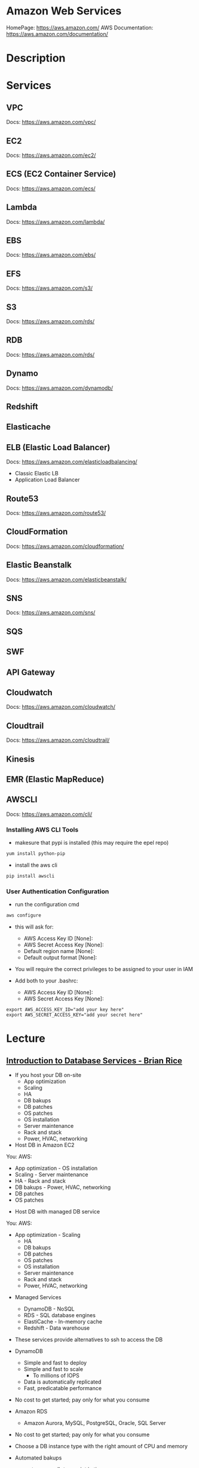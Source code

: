 #+TAGS: cloud aws vpc virtula_private_cloud iaas paas


* Amazon Web Services
HomePage: https://aws.amazon.com/
AWS Documentation: https://aws.amazon.com/documentation/
* Description
* Services
** VPC
Docs: https://aws.amazon.com/vpc/
** EC2
Docs: https://aws.amazon.com/ec2/
** ECS (EC2 Container Service)
Docs: https://aws.amazon.com/ecs/
** Lambda
Docs: https://aws.amazon.com/lambda/
** EBS
Docs: https://aws.amazon.com/ebs/
** EFS
Docs: https://aws.amazon.com/s3/
** S3
Docs: https://aws.amazon.com/rds/
** RDB 
Docs: https://aws.amazon.com/rds/
** Dynamo
Docs: https://aws.amazon.com/dynamodb/
** Redshift
** Elasticache
** ELB (Elastic Load Balancer)
Docs: https://aws.amazon.com/elasticloadbalancing/

- Classic Elastic LB
- Application Load Balancer
** Route53
Docs: https://aws.amazon.com/route53/
** CloudFormation
Docs: https://aws.amazon.com/cloudformation/
** Elastic Beanstalk
Docs: https://aws.amazon.com/elasticbeanstalk/
** SNS
Docs: https://aws.amazon.com/sns/
** SQS
** SWF
** API Gateway
** Cloudwatch
Docs: https://aws.amazon.com/cloudwatch/
** Cloudtrail
Docs: https://aws.amazon.com/cloudtrail/
** Kinesis
** EMR (Elastic MapReduce)
** AWSCLI
Docs: https://aws.amazon.com/cli/


*** Installing AWS CLI Tools
   
- makesure that pypi is installed (this may require the epel repo)
#+BEGIN_SRC sh
yum install python-pip
#+END_SRC

- install the aws cli
#+BEGIN_SRC sh
pip install awscli
#+END_SRC

*** User Authentication Configuration
    
- run the configuration cmd
#+BEGIN_SRC sh
aws configure
#+END_SRC
- this will ask for:
    - AWS Access Key ID [None]: 
    - AWS Secret Access Key [None]: 
    - Default region name [None]: 
    - Default output format [None]: 

- You will require the correct privileges to be assigned to your user in IAM

- Add both to your .bashrc: 
    - AWS Access Key ID [None]: 
    - AWS Secret Access Key [None]: 
#+BEGIN_EXAMPLE
export AWS_ACCESS_KEY_ID="add your key here"
export AWS_SECRET_ACCESS_KEY="add your secret here"
#+END_EXAMPLE

* Lecture
** [[https://www.youtube.com/watch?v%3DeKyS9rvbj40][Introduction to Database Services - Brian Rice]]
+ If you host your DB on-site
  - App optimization
  - Scaling
  - HA
  - DB bakups
  - DB patches
  - OS patches
  - OS installation
  - Server maintenance
  - Rack and stack
  - Power, HVAC, networking

+ Host DB in Amazon EC2
You:                     AWS:
  - App optimization       - OS installation
  - Scaling                - Server maintenance
  - HA                     - Rack and stack
  - DB bakups              - Power, HVAC, networking
  - DB patches
  - OS patches
    
+ Host DB with managed DB service
You:                        AWS:
  - App optimization           - Scaling
                               - HA
                               - DB bakups
                               - DB patches
                               - OS patches
                               - OS installation
                               - Server maintenance
                               - Rack and stack
                               - Power, HVAC, networking
				 
+ Managed Services
  - DynamoDB - NoSQL
  - RDS - SQL database engines
  - ElastiCache - In-memory cache
  - Redshift - Data warehouse
- These services provide alternatives to ssh to access the DB    

+ DynamoDB
  - Simple and fast to deploy
  - Simple and fast to scale
    - To millions of IOPS
  - Data is automatically replicated
  - Fast, predicatable performance
- No cost to get started; pay only for what you consume
  
+ Amazon RDS
  - Amazon Aurora, MySQL, PostgreSQL, Oracle, SQL Server
- No cost to get started; pay only for what you consume
- Choose a DB instance type with the right amount of CPU and memory
- Automated bakups
  - restore your db to a point in time
  - enabled by default
  - choose a retention period, up to 35 days
- Manual snapshots
  - persist until you delete them
  - stored in Amazon S3
  - Build a new DB instance from a snapshot when needed
- choose Multi-AZ
  - Availability Zone is a physically distinct independent infrastructure
  - Failover occurs automatically in response to the most important failure scenarios
  - failover usually under 90secs

+ ElastiCache
  - High performance, resizable in-memory caching
  - memcached and Redis engines
  - ElastiCache is wrapper around either of the above engine that is chosen
    
+ Redshift
  - Petabyte-scale columnar DB
  - Fast response time
    - ~ 10x that of typical relational stores
- Pricing $1,000 per TB per year
  - Uses PostgrsSQL JDBC/ODBC
  - is built to reduce I/O
    - data compression
    - zone maps
    - direct-attached storage

** [[https://www.youtube.com/watch?v%3DezpMM1dzN68][Using Domain Verification with Amazon Simple Email Service]]
Back in 2012 Free Tier
  - 2000 messages for free each day when you call SES from your EC2 instance or through AWS Elastic Beanstalk
    
SES - Getting Started
The Amazon SES Sandbox
 - verifying Senders(email accounts that are going to send mail)
 - in the sandbox 
   - 200 messages per 24 hours
 - in production
   - quota - starts at 10000 per day
   - still can only send from verified emails
** [[https://www.youtube.com/watch?v%3DVC0k-noNwOU][Amazon S3 Masterclass - Ian Massingham]]
- Secure
- Durable
- Highly-scalable object storage
- Store and retrieve

+ Use Cases
  - Backup & Archiving
  - Content Stroage & Distribution
  - Big Data Analytics
  - Static Website Hosting
  - Cloud-native Application Data
  - Disaster Recovery
    
*** Fundimental Concepts
  - Buckets
    - Containers for objects stored in S3
    - Consist of data & metadata
    - Combination of a bucket, key & version Id uniquely identify each object.
  - Regions
    - The geographical region where Amazon S3 will create your bucket
    - Will never leave that region, unless you move them
  - Web Store not a file system
  - APIs - http://aws.amazon.com/documentation/s3
  - SDKs - http://aws.amazon.com/tools/
  - Acces via AWS CLI - similar to bash cmds - ls, cp, mv, rm etc

+ Difference between fs and web store
  - write once, read many times (S3 reading more than writing)
  - Eventually consistent

+ Namespaces
  - Object key
    - Max 1024 bytes UTF-8
    - Unique within a bucket
    - Including 'path' prefixes
example - assets/js/jquery/plugins/jtables.js

+ Throughput Optimisation
  - S3 automatically partitions based upon key prefix
    
+ Access Controls
  - IAM Policies
    - fine grained control
    - Administer as part of role based access
    - Apply policies to S3 at role, user and group level
  - Bucket Policies - allow anonymous persons access to a bucket, a class etc
    - Fine grained
    - Apply policies at the bucket level in S3
    - Incorporate user restrictions without using IAM
  - ACLs
    - Coarse grained
    - Apply access control rules at the bucket and or object level in S3
*** Getting Started
- Class of storage
  - Standard - 99% durability and 99% availability
  - Reduced Redundancy Storage - reduced cost, but at lower levels of redundancy
  - Glacier - archiving data, where data access is infrequent and retrieval time of several hours is acceptable.
            - very low-cost
class can be specified on the aws cli 
#+BEGIN_SRC sh
aws s3 cp aws_uki.txt s3://aws-ianm-s3-masterclass/ --storage-class REDUCED_REDUNDANCY
#+END_SRC
class can also be changed in the AWS console(web interface)

- Encryption
  - Securing Data in Transit
    - SSL over HTTPS
    - Alternatively use a client encryption lib such as the Amazon S3 encryption client to encrypt your data before uploading to Amazon S3
      - this is done with a one time encryption key
  - Server Side Encryption (SSE) - 3 options
    - SSE-S3 key management - Amazon mgmt of keys
    - SSE-C - Customer-Provided Keys - Amazon disgards the key
    - AWS KMS (SSE-KMS) - this is a stand alone service
      - S3 with encrypt your data at rest using keys that you manage in the AWS key mgmt service (KMS)
      - KMS provides audit trail to see who used your key to access which object
	
- Audit logs
  - access logs can be created per bucket
    
- Multi-Factor Auth Delete

- Time-Limted Access to Objects
  - time limited urls to allow access to an object for a set time
    
- Versioning & Cross Region Replication
  - Bucket level
    - automatically preserves all copies of objects
  - Persistent
Versioning will increase costs, due to storing multiple copies of objects

- Lifecycle Rules
  - moving S3 buckets to glacier after a certain period of time
    - example would be transaction data after 30 days
  - deleting objects after a certain period of time
    - example would be logs after 30 days

- Website Hosting
  - you can host your entire static website on Amazon S3
* Tutorials
** AWS Foundations - CBT Nuggets
*** How to build a cloud presence
1. Going to the cloud: Traditional Method
Build your own cloud placing your equipment in a data center.
2. Going to the Cloud: AWS Method
Use AWS services to create your infrastructure.

**** Traditional Method
+ Setting up
  - Select a Data Center
  - Purchase Rack Space
  - Purchase Internet Connectivity
  - Install Equipment
    - Switches
    - Firewalls
    - Servers
    - Storage - SAN or NAS
  - Configure Services
  - Expand to More Data Centers - Locality is important when it comes to serequipmentvices such as VOIP
+ Pros & Cons:
  - Massive up-front cost, BIG "Steps"
  - IT Staff: focus on the data center 
  - In-House knowledge limits
  - recreate the wheel
  - It's yours
  - "Monster Server" Capabilities

**** AWS Method
+ Setting up
  - Pick your region
  - Pick your availability zone - these are physical data centers
    - for redundancy you should look at rolling out in to more than one zone
  - Provision your server
  - Configure services
  - Expand to other availability zones
  - Expand to other regions
+ Pros & Cons:
  - Pay As You Go; Pricing Models
  - Elastic Computing; Grow as needed
  - Economy of scale
  - Immediate security accreditation
  - Multiple data centers easily
  - Collaborative innovation
  - horizontal scaling

**** Vertical Vs Horizontal Scaling
***** Vertical Scaling 
  - Increasing HW
  - Increasing Capacity
  - Easy to do

***** Horizontal Scaling (scale out):
  - Increasing instances
  - Shared capacity
  - Typically requires planning

*** Getting Started with AWS
**** What you need to get started
- A Purpose
- Logon Information/Email Address
- A Credit Card/Phone number
***** An Understanding of the services
  - Cloudwatch 
    - Monitors all of the services
    - Can start to get expensive
  - EC2 - Elastic Compute Cloud
    - allows os templates to be created with specific functions db, web etc
    - public available timeplates
  - S3 - Simple Storage Service 
    - written to at least two places
    - Where your image is held whilst not being run
  - EBS - Elastic Block Store
    - faster than S3
    - optional to running image on the ephemeral memeory of the server
      - means that when the machine is shutdown it's data isn't lost
  - Route 53
    - create name records for your domains
    - manages dns
  - VPC - Virtual Private Cloud
    - site to site cloud
  - Auto Sacling
    - amazon automated server management tool
    - will spin up servers when certain limits are reached 
    - shutdown instances when website hits a lull
  - CloudFormation
  - IAM - Identity and Access Management
    - create credentials to access system
  - ELB - Elastic Load Balancing
  - SimpleDB/DynamoDB
    - simpleDB now discontinued
    - Dynamo is really fast
***** AWS Management Console
*** Creating an EC2 Instance - AMI Selection (Amazon Machine Image)
+ Considerations for Provisoning Instances
- In a region all availability zones are connected by high speed fiber.
- Between reigons you are running over the internet and this becomes the dependent factor for data transfer and you should be aware.
- AMI can come with software installed, LAMP, SQL Server etc
- Customized AMIs are stored in S3, this is charged.
- How many instances ?
- Instance type? - micro is available on the Free Tier
- AWS Market Place sells AMIs from different providers offering different software.

*** Understanding EC2 Pricing Models
**** On-demand Instance Pricing
- no commit model
- costs a little more due to this fact
- pricing fluctuates with region
**** Reserved Instance Pricing    
- 1 or 3 year term contract that will lower the rate paid/hour on instances
- Types - these are nothing to do with box performance
    - Light
    - Medium
    - Heavy
The difference in these types is the costing, light you pay less up front but your hourly rate is higher, and Heavy is the opposite, more up front but less per hour.
**** Spot Instance Pricing
- Bidding on left over CPU memory that the data center has available
- But if out bid you lose your resources are shutdown
- The more requirements adds to the chance that you will lose your instance if it is accepted at all.
*** Understanding EC2 Instance Types
**** Measureing Instance Types
+ Instance Types always include a mix of:
  - Memory
  - Processing Power
  - Storage
  - I/O performance
    
+ Instance Families
  - Micro
  - Small
  - Medium
  - Large
  - Extra Large

+ Specific cases
  - High Memory
  - High CPU
  - Cluster

+ Amazon Best Practice: Start small, benchmark and scale up in necessary

**** Understanding Processing Power Ratings
- Everything in AWS is "Virtual" but there really are physical items!
- To provide consistant performance, created the EC2 Compute Unit (ECU)
  - is equivalent to a 1.0 to 1.2 GHz 2007 Xeon Processor
  - it is then split over the number of cores specified by the type
    
**** Understanding I/O Rating
- I/O ratings measure shared resources(Network/Disk)
- Equal shares given to the instances
- I/O Levels
  - Low
  - Moderate
  - High
  - Very High
- Heavy disk performance can benefit from a RAID 0 set across 4 disks
  - obviously risk that comes with RAID 0 one failed disk all gone!!
*** Understanding Tags and Key Pairs
+ Tags
- Tags are a way to identify instances    
  - develop a logical naming convention
- These tags appear on the instance dashboard
- Show/Hide button allows you to customize which tags are visable.
  
+ Key Pairs
- These are the pub/priv key pair that are issued by AWS.
- Windows Key Pair
  - this key gives you the default windows password
  - you get this by right clicking on the window instance and click on "Get Windows Password"
  - you will then be challenged for the priv key to unlock the encrypted password.
- Linux Key Pair
  - this is how you will connect to the machine unless you change the key 
    
+ What if I lose my key?
- Amazon has no way for you to get your priv key again.
- If you have an instance that you need to access, you will need to create an AMI of that instance and recreate it. All of your data will be there but it my require some admin, such as remounting of disks etc.

*** Understanding Security Groups
**** Security Groups: Your EC2 Firewall
- Inbound filtering for your instances
- "Security Groups" - can be individual (Group of one) or multiple
- By default - 
  - Rules: No traffic inbound, all traffic outbound, all traffic within group
- Changing security groups can only be done inside VPC
- Good practice to split DB and Web servers into different secuirty groups
- Don't open RDP(3389) to the world lock it down to your ip, like you do with linux ssh.

*** Understanding Elastic IPs and ELB

*** SES, SNS, SQS
SES - Simple Email Service
  - AWS service allowing you to send email from hosted applications
  - Designed for bulk service
  - Leverages AWS email reputation, volume
  - Outbound scanning on all email sent
  - Uses AWS closed-loop system
  - Accounts limited to 10,000 emails/day, quantity automatically increases
  - Charged based on quantity of email sent
    
SNS - Simple Notification Service
  - Message transmission for humans and services
  - Protocols: HTTP/HTTPS, Email, SMS, SQS
  - SNS Topic created, subscribers added, AWS services report to a topic
  - As with everythin, pay-as-you-go... first million API requests/month free

SQS - Simple Queue Service
  - Message Queuing System
  - Allows you to build applcations without concerns of how communication is stored or handled
  - Unlimited messages, unlimited queue size
  - Message payload up to 25KB 
  - $0.50 / million SQS requests

** AWS Concepts - Linux Academy
[[file://home/crito/Documents/SysAdmin/Cloud/AWS/aws-concepts-pps.pdf][AWS Concepts PPS]]

** AWS Essentials - Linux Academy
http://bit.ly/2guw5giiiY
** AWS Certified SysOps Administrator
[[file://home/crito/Documents/SysAdmin/Cloud/AWS/sysops/AWS_Auditing_Security_Checklist.pdf][AWS Auditing Security Checklist]]
[[file://home/crito/Documents/SysAdmin/Cloud/AWS/sysops/AWS_Backup_Recovery.pdf][AWS Backup Recovery]]
[[file://home/crito/Documents/SysAdmin/Cloud/AWS/sysops/AWS_Building_Fault_Tolerant_Applications.pdf][AWS Building Fault Tolerant Applications]]
[[file://home/crito/Documents/SysAdmin/Cloud/AWS/sysops/AWS_certified_sysops_associate_blueprint.pdf][AWS Certified SysOps Associate Blueprint]]
[[file://home/crito/Documents/SysAdmin/Cloud/AWS/sysops/AWS_Cloud_Architectures.pdf][AWS Cloud Architectures]]
[[file://home/crito/Documents/SysAdmin/Cloud/AWS/sysops/AWS_Disaster_Recovery.pdf][AWS Disaster Recovery]]

*** Lesson 3 - Understanding AWS Instance Types, Utilization and Performance
- Virtualization Types
  - HVM AMIs (Hardware Virtual Machine)
    - Can use special hardware extensions
    - Can use PV drivers for network and storage
    - Usually the same or better performance than PV alone

  - PV AMIs (Paravirtual)
    - Historically faster than HVM, but no longer the case
    
- Instance Types
  - General Prupose
    - T2
      - intended for work loads that do not use the full CPU often or consistently
      - Provided Burstable Performance
    - M3
      - Provide a balance of compute, memory and network resources
      - SSD Storage (Instance store)
    - M4
      - Provide a balance of compute, memory and network resources
      - Support Enhanced Networking
      - EBS-optimized (doesn't allow ssd storage)
	
  - Compute Optimized
    - Lowest price/compute performance in EC2
    - C3
      - SSD-backed instance storage
      - Support for enhanced networking and clustering
    - C4
      - Latest generation of compute-optimized instances
      - hightst performing processors (optimized specifically for EC2)
      - support for enhanced networking and clustering
      - EBS-optimized
	
  - Memory Optimized (big data, such as spark)
    - Lowest price per amount(GiB of RAM) and memory performance
    - R3
      - SSD-backed instance storage
      - High memory capacity
      - Support for enhanced networking
	
  - GPU 
    - Graphics and general purpose GPU compute
    - G2
      - High frequency processors
      - high-performance NVIDA GPUs
      - On-board hardware video encoder
      - Low-latency frame capture and encoding, enabling interactive streaming
      - Useful for GPU compute workloads, machine learning, video encoding 3D application streaming, etc...
	
  - Storage Optimized (Hadoop, data warehousing, MongoDB)
    - Very fast SSD-backed instance storage optimized for high random I/O performance and high IOPS
    - I2
      - high I/O performance
      - high frequency processors
      - ssd storage
      - supports TRIM (free up space)
      - supports enchanced networking
	
- Burstable Performance
  - cpu credits are used to burst past the baseline performance up to 100% of a cpu core
  - credits are gained every hour
  - aws provides an initial amount to ensure that the cpu isn't struggling at start up

*** Lesson 4 - EC2 Instance and System Status Checks

- System Status Checks
  - Loss of network connectivity
  - Loss of system power
  - Software issues on the physical host
  - Hardware issues on the physical host
    
  - Solutions
    - Stop and start instances
    - Terminate and re-launch instances
    - Contact AWS
      
- Instance Status Checks
  - Failed system status checks
  - Incorrect networking or startup config
  - Exhausted Memory
  - Corrupted file system
  - Incompatible kernel
    
  - Solutions
    - Solve what is causing the issue
    - Stop and start instances
    - Terminate and re-launch instances with more memory, a different kernel, or different networking config
      
*** Lesson 5 - CloudWatch Alarms

Alarm state
  - OK           - is within defined thershold
  - ALARM        - is outside of thershold
  - INSUFFICIENT - alarm has just been started, or has insuffiecient data to accurately report
    
- CloudWatch doesn't have metrics for memory, this requires scripts to be provided on the instance
  
- Under Rules you can create cron jobs
  
*** Lesson 6 - Installing and Configuring Monitoring Scripts for EC2 instances

- The scripts will require the permissions to access CloudWatch
  
- CloudWatch will report information at 5min intervals for more detailed reporting you need to enable detailed monitoring.
  - Detailed monitoring is a chargable service (reports every one minute)
    
- install perl, get the monitoring scritps, unzip and run the mon-put-instance-data.pl script
#+BEGIN_SRC sh
sudo yum install perl-Switch perl-DateTime perl-Sys-Syslog perl-LWP-Protocol-https
curl http://aws-cloudwatch.s3.amazonaws.com/downloads/CloudWatchMonitoringScripts-1.2.1.zip -O
unzip CloudWatchMonitoringScripts-1.2.1.zip 
./mon-put-instance-data.pl --mem-util --mem-used --mem-avail --swap-util --swap-used --disk-space-util --disk-space-used --disk-space-avail --memory-units=megabytes --disk-space-units=gigabytes --disk-path=/dev/xvda1
#+END_SRC
- A mon-get-instance-stats.pl is also provided, this script allows us to pull data
  
- also set the mon-put-instance-data.pl to a cron job
#+BEGIN_EXAMPLE
*/5 * * * * ~/aws-scripts/mon-put-instance-data.pl --mem-util --mem-used --mem-avail --swap-util --swap-used --disk-space-util --disk-space-used --disk-space-avail --memory-units=megabytes --disk-space-units=gigabytes --disk-path=/dev/xvda1
#+END_EXAMPLE
these metrics will now be able to be viewed on the dashboard under linux metricsd

*** Lesson 6 - Dedicating an Instance to Monitoring
*** Lesson 7 - Monitoring EBS for Performance and Availability
    
- EBS uses IOPS (I/O operations per second) as a performance measure
- IOPS measured in 256 KiB (Kibibytes) chunks of I/O operations for SSDs
  - SSDs deliver constant preformance for both random and sequential I/O operations
  - 4000 IOPS can transfer 4000 256KiB chunks per second
  - 5 I/O operations at 54KiB will count as 5 operations
- IOPS measured in 1024 KiB chunks of I/O operations for HDDs
  - HDDs have optimal performance with large and sequential I/O operations
  - 8 sequential 128KiB operations will count as 1 operation
  - 8 random 128KiB operations will count as 8 operations
    
- SSD-backed volumes
  - Two different types of SSD volumes: io1 and gp2
  
  - gp2 - General Purpose(default)
    - Baseline performance of 3 IOPS per GB up to 10,000 IOPS
    - Minimum of 100 IOPS (ie: 8 GB volume has 100 IOPS instead of 24)
    - The larger the volume, the more IOPS
    - Can burst up to 3000 IOPS if the size is under 1TB
    - up to 160 MiB/s of throughput
      
  - volumes get credits at the 3 IOPS per GiB of volume size per second
    - volumes start out with their maximum amount of 5.4 million I/O credits
    - running out of credits causes the volume to revert back to baseline IOPS performance
      
  - io1 - Provisioned IOPS
    - ideal for IOPS-intensive and troughput intensive workloads (like db)
    - Baseline prformance of 30 IOPS per GB up to 20,000 IOPS
    - Does not use credits to burst above baseline performance, instead it gives a consistent IOPS rate
    - Delivers within 10 percent of provisioned IOPS performance 99.9. percent of the time in a given year
    - up to 320 MiB/s of throughput
      
- HDD-backed volumes
  - Throughput Optimized HDD (st1 and Cold HDD (sc1)
    - can sometimes provide more throughput (MB/s) but drastically less IOPS

  - Throughput Optimized HDD - st1	
    - ideal for frequently accessed and throughput intensive workloads

  - Cold HDD - sc1 
    - less frequently accessed workloads
    - lowest cost HDD volume
      
- Performance - Pre-warming/initialization
  - initialisation is no longer needed for new EBS volumes
    - EBS volumes get maximum performance right away
    - Storage blocks on volumes restored from snapshots do need to be initialized
      
  - initialisation can be accomplished by reading from all blocks on a volume with dd or fio utilities
  #+BEGIN_SRC sh
  sudo dd if=/dev/xvdf of/dev/null bs=1M
  #+END_SRC
  
- GetMetricStatistics
  - Volume ReadBytes & VolumeWriteBytes
    - The sum statistic reports the total number of bytest transferred
    - Average is also useful to see the average size of each I/O operation
  - VolumeReadOps & VolumeWriteOps
    - Represents the total number of I/O operations
    - You can calculate the average I/O operations per second (IOPS) for a period by dividing the total operations by the number of seconds in that period
  - VolumeTotalTime & VolumeTotalWriteTime
    - The total number of seconds spent by all operations in a given time period
    - A steady increase in these numbers could indicate the need to increase volume size or increase the number of provisioned IOPS
  - VolumeQueueLength
    - Number of read/write operations requests waiting to finish
      
- Provisioned IOPS Metrics
  - VolumeThroughputPercentage
    - The percentage of I/O operations per second that we achieved out of the total perovisioned IOPS for our EBS volume
  - VolumeConsumedReadWriteOps
    - The total amount of read and write operations consumed within a specific time period
      
- EBS Status Checks
  - status checks run every 5 minutes to determine the status of a volume
    - if all checks pass, the status is ok
    - if a check fils, the status is impaired
    - if the checks are running,the status is insufficient-data
      
  - When Amazon EBS finds that data might be inconsistent on a volume it disables I/O to that volume (by default)
    - This helps prevent data corruption
    - It causes a volume status to be impaired which can alert you

*** Lesson 8 - Monitoring RDS for Performance and Availability

- RDS - Monitoring Metrics	
  - CPUUtilization                 - Percentage of CPU utilization
  - DatabaseConnections            - Number of connections that we have at a given point in time
  - DiskQueueDepth                 - Number of read/write requests waiting to access the disk
  - FreeableMemory                 - Amount of available RAM
  - FreeStorageSpace               - Amount of available storage space
  - SwapUsage                      - Increase in this usually has to do with running out of available RAM   
  - ReadIOPS/WriteIOPS             - If not enough IOPS, performance will slow down
  - ReadLatency/WriteLatency       - Higher latency can be solved with more IOPS
  - ReadThroughput/WriteThroughput - Average number of bytes read or written to or from disk per second
    
*** Lesson 9 - Monitoring ElastiCache for Performance and Availability (caching)
    
- ElastiCache supports two engines
  - Memcached
  - Redis
    
- Monitoring Metrics
  - CPU Utilization
  - Evictions
  - CurrConnections
  - Swap Usage (Memcached)
    
- CPU Utilization
  - Memched is multi-threaded
  - Redis is single-threaded
    
  - Memcached
    - Can handle loads of up to 90%
    - Above 90% becomes a problem
    - Solution - vertical or horizontal scaling
      
  - Redis
    - Calculate the threshold: 90/# of CPU cores
    - Solution:
      - For read-heavy workloads, increase the number of read replicas
      - For write-heavy workloads, use a larger cache instance
	
- Evictions
  - Evictions happen when a new item is added but there is no more space. An older item must be deleted to make space.
  - Evictions can be a caching technique used to make sure you don't run out of memory
  - If an items getting evicted too frequently, it defeats the purpose and will decrease performance
  - CloudWatch alarms can notify you of a certain threshold
    
  - Memcahed solution - Increase instance size or add nodes to your cluster
  
  - Redis solution - Increase the node size
    
- Current Connections
  - An increase in CurrConnections could indicate a larger problem with your application
    - The app may not be releasing connections
    - Choose a threshold based off of your application requirements
      
- Swap usage (Memcached)
  - swap usage should stay at 0, and not exceed 50MB
  - Swap affects performance and should be avoided
    
  - Solution
    - increase node size
    - increase out ConnectionOverhead parameter value
      
*** Lesson 10 - Monitoring the Elastic Load Balancer for Perdformance and Availability

- Monitoring Metrics
  - Latency 
    - time it takes to receive a response  
    - measure the AVG and MAX values to spot abnormal activity
      
  - BackendConnectionErrors
    - Number of connections that were not successfully established between our load balancer and registered instances
    - Measure SUM and use the different between the minimum and maximums to spot issues
      
  - SurgeQueueLength
    - Measures the total number of requests that are waiting to be routed by the LB
    - Queue can hold a total of 1024 requests
    - Measure the MAX to see the peak of queued requests
    - AVG can also be used with MIN and MAX to get a range
      
  - SpilloverCount
    - if the SurgeQueueLength is full, requests "spill over" and get dropped
    - Measure the SUM
      
  - Pre-warming
    - if you are expecting a sudden and very large increase in traffic, you need to pre-warm your ELB to avoid dropped requests
      
*** Lesson 11 - AWS Billing and Linking AWS Accounts
*** Lesson 12 - AWS Billing Dimensions and Metrics for CloudWatch    
- Once Recieve Billing Alerts is activated it cannot be un-activated
*** Lesson 13 - Cost Optimizing
    
- Save costs by purchasing reserved instances
  
- Reserve instances for 1 to 3 yrs at a discounted rate
  - pay all, in part, or nothing upfront
  - the more you pay upfront, the more you save
    
- Low Utilization
  - save costs by minimizing the number of EC2 instances in-use
  - set ClouldWatch alarms to spin down underutilized instances
    - Example: 5% CPU utilization for 50 minutes
      
  - Find the right balance between availability and cost
  
  - remove unused LB as these are charges per LB
    
  - EBS volumes cost, enven when not in-use
    - delete unused volumes
    - take a snapshot if you want to keep the data
  
  - Provisioned IOPS cost more, make sure you're not provisioning more than necessary
    
  - Downsize volumes that have non-required space
    
  - EIPs cost money, if not in use disassociate them
   
*** Lesson 14 - Using the AWS Price List API and Cost Explorer
*** Lesson 15 - Scalability and Elasticity Essentials    

- What is elasticity?
  - the ability to scale up for demand, then retract back when demand slows down
  - pay only for what yoy need, when you need it
    
- Scalability Fundamentals
  - Scalabiliity focuses meore on building for growth
  - Examples:
    - Increasing instance size
    - Increasing the number of available instances
    - Increasing vol capacity
      
- DynamoDB
  - Scalability
    - we can keep storing more and more data without having to provision any hardware
      
  - Elasticity
    - We can increase or decrease read and write throughput capacity on demand
    - As read requests increase, we can increase read throughput capacity
    - As read requests slow down, we can decrease capacity
      
- EC2
  - Scalability
    - we can increase the size of the instance
    - there are different instance types we can choose from to grow 
    - launch more instances
      
  - Elasticity
    - auto scaling gives the ability to grow with demand, and shrink back during slower periods
      
- RDS
  - Scalabiliity
    - we can increase the size of instaces
    - launch read replicas
    - there are different instance tyeps we can choose from to grow
      
  - Elasticity
    - limited

*** Lesson 16 - Determing Reserved Instance Purchases Based on Business Needs
    
- Reserved Instances
  - Reserved instances give us the ability to purchase instance capacity for a specific period time
  - We can choose standard reserved instances or scheduled reserved
  - Offers discounts
  - Reserves capacity
    
*** Lesson 17 - AutoScaling vs Resizing
    
- Autoscaling
  - distributes the load across multiple instances
  - uses metrics and rules to automate spinning up/terminating instances
    
- Changin instance sizes
  - increases/decreases resources available to our application
    
- When to choose one over the over?
  - they both have pros and cons
    
- Think about if a EC2 Compute Optimized may be more appropriate for the instance type
  
- Scheduled Scaling
  - Auto scaling can scale or shrink on a schedule
    - one time occurrence or recurring schedule
    - can define a new minimum, maximum and scaling size
    - lets you scale out before you actually need capacity in order to avoid delays
      
- Challenges of Auto Scaling
  - relatively complicated to setup
    - instances can be started and stopped at any time
    - applicatiions need to be designed to handle distributed work
    - Important data (sessions, images, etc...) needs to be stored in a central location
    - If one server terminates, the application should still function
  - Delays in scaling
    - Instances take time to initialize
    - Applicatins may require setup which could take even more time

- Challenges of Resizing Instances      
  - Compatibility
    - instances must have the same virt type to resize
    - incompatible instances require migration
  - EBS- backed instances need to be stopped before resize
  - Instance store-backed instances require migration by creating an imamge and launching a new instance from the image
  - Resizing isn't very flexible comparted to Auto scaling
  - There usually has to be downtime and careful planning
  - Resizing instances in Auto Scaling groups may need "suspending"
    
*** Lesson 18 - Elastic Load Balancer Sticky Sessions
    
- Though cookies can be issued with the LB and instances behind, but this may lead to unevenly distributed traffic and ineffect the LB being bypassed due to the cookies
  
- Elasticache is the prefered method, where the session data could be saved in RDS. This would ensure that the traffic is evenly distributed by the LB.
      
*** Lesson 19 - High Availability with Single Instance Applications that Require Elastic IP Addresses
    
- Problem - older applications moved to AWS might require static IP addresses
  - reasons for this generally include IP addresses hard coded into the code
  - Would require serious commitment to change it
    
- How can you make an application like this highly available and fault tolerant?
  - use an elastic ip (EIP)
  - Understand why Auto scaling will not work
  - create a standby instance in other availability zones
  - increase instance size to scale
    
*** Lesson 20 - Understanding RDS Multi-AZ Failover
    
- RDS Multi-AZ Failover
  - Provisions and maintians a standby replica in a different AZ  
  - The primary synchronously replicates to the standby instance for redundancy
  - Can reduce downtime in the event of a failure on the Primary
    
- How does replication work?
  - The feature can be turned on from the console or API
  - Amazon automatically handles replication
  - The primary instance synchronously replicates to the standby instance for redundancy
  - Replication can cause higher write and commit latency
    - using provisioned IOPS is recommended
      
- Other benefites of replication
  - Patching
    - patching can be done on the standby instance first, and the on the primary to minimize downtime
  - Backups
    - we can eliminate I/O locking and minimize latency spikes
    - create backups from the standby instance
      
- What can trigger a failover?
  - loss of availability in the primary availiability zone
  - loss of network connectivity to the primary instance 
  - resource failure with the underlying virtualized resources
  - storage failure on the primary database
  - the db instance's server type is changed
  - software/OS patching
  - a manual reboot with failover was initiated

- How do failovers work?
  - The Process is automated by AWS
    1. Amazon detects an issue and starts the failover process
    2. DNS records are modified to point to the standby instance
    3. The application re-establishes any existing DB connections
       
*** Lesson 20 - Applying High Availability Bastion Host Instance
    
- Bastion Hosts
  - "Gate" that protects our infrastructure but allows access for updates or other management
  - Used to control remote access (e.g. via RDP or SSH)
  - For inbound traffic exposed to the internet
  - These should be hardened and secured very carefully and reularly updated
    
- Other Benefits
  - can have an Elastic IP Address that never changs and can be whitelisted
  - we can have standby Bastion Hosts for higher availability
    
*** Lesson 21 - Overview of Services that Allow Access to the Underlying Operating System
    
- EMR - Elastic MapReduce
- EC2 - Elastic Cloud Compute
- ECS - Elastic Container Service
- Elastic Beanstalk 
- OpsWorks - Configuration management
  
- Services that don't allow access to the underlying OS
  - RDS
  - DynamoDB
  
*** Lesson 22 - Elastic Load Balancer Configuration
    
- we can have both external and internal LB
  
- External LB are public facing
  - often used to distribute load between web servers
  - provides public DNS hostname
    
- internal load balancer are not customer facing
  - often used to distribure load between private backend servers
  - provides an internal DNS hostname
    
*** Lesson 23 - Offloading Database Workload
    
- RDS Read Replication
  - Read replicas can be used to offlaod work from the main db  
    - writes go to the source instance
    - reads go to the read replicas
      
- Create the read replica    
  - select the source db
  - a snapshot is taken and is applied to the instance that is to become the read replica
      
- RDS Read Replication vs Mutli-AZ failover
  - read replicas are built primarily for performance and offloading work
  - Multi-AZ deployments are used for high availability and durability
  - Multi-AZ deployments give us synchronous replication instaead of asynchronous
  - Multi-AZ deployments are only used to perform a failover, they are idle the rest of the time
  - Read replivas are used to serve legitimate traffic
  - It is often beneficial to use both of these as complements

- which engines to support read replicas
  - innodb
  - extradb
    
  - myisam causes problems, better to use innodb
  
- automated backups has to be initialized for read-replicas to be created
  
*** Lesson 24 - Initializing (Pre-warming)EBS Volumes
*** Lesson 25 - Pre-Warming the Elastic Load Balancer
    
- HTTP 503 Error (ELB cannot handle anymore requests)
  - does not queue requests but instad drops them
    
- ELB dis designed to increase its resource capacity with gradual increases in traffic
  
- When expecting significant spikes in traffic it is possible the traffic is sent faster than the ELB can "expand"
  - contact aws for "pre-warming" of the ELB
    
*** Lesson 26 - Resizing or Changing EBS Root Volume

1 - create a snap shot of the current root volume
2 - with this snap shot choose to create a volume from it
3 - setting a larger size volume will increase the number IOPs available
4 - stop the instance that the new volume is to be attached too
5 - attach the new volume to the stoped instance
6 - restart the instance
7 - ssh into the instance and check that the volume is mounted correctly
    - lsblk or df
    - if full volume not seen use the resize2fs cmd
      
*** Lesson 27 - SSL on Elastic Load Balancer

IAM - should be used if the certs are from a 3rd party
ACM - should be used if the certs are from amazon

*** Lesson 28 - Network Bottlenecks
    
- Potential Issues
  - One of the primary network bottlenecks comes from EC2 instances
  - Instance are in different Availability Zones, regions or continents
  - EC2 instance sizes (larger instances generally have better bandwidth performance)
  - not using enhanced networking features

- performance can be checked with iperf3
  
- VPCs can use VPC peering to create a reliable connection
  - no single point of failure for communication or bandwidth bottlenecks
    
- using iperf3 to monitor/bench mark networking
#+BEGIN_SRC sh
iperf3 -s -p 80
#+END_SRC
p - 80
- on another instance install iperf3 (ubuntu instance in this case), if not available in repo of distro it is available from github
#+BEGIN_SRC sh
apt-get install iperf3
#+END_SRC
- on this instance connect back to the instance we are testing
#+BEGIN_SRC sh
iperf3 -c 53.234.170.10 -i 1 -t 10 -p 80
#+END_SRC
c - connect
i - interval
t - duration of time
This will provide detailed information of each interval and an overall sender/reciever bandwidth

- Bandwidth limitations on your VPN to your AWS VPC
  - Using VPN to access AWS VPC from our on-premise network means we have to communicate over the open internet
    
- We can use AWS Direct Connect
  - Gives us a dedicated network connection
  - sets up a private connection
  - can reducee costs in some situations 
  - supports post speeds of 1Gbps and 10Gbps
  - Speeds of 50Mbps, 100Mbps, 200Mbps, 300Mbps, 400Mbps and 500Mbps can be ordered through an APN Partner supporting AWS Direct Connect

*** Lesson 29 - Lab - Test Bandwidth on EC2 instances with iperf3
*** Lesson 30 - EBS Root Devices on Terminated Instances - Ensuring Data Durablility
    
- delete on termination is set a default
  - for persistance this should be unticked
    
- backing up data
  - uncheck the delete on termination
  - create a snapshot before you terminate the instance
  - create a volume to backup other volumes too.   

*** Lesson 31 - Troubleshooting Auto Scaling Issues
    
- Attempting to use the wrong subnet
- Availability is no longer available or supported
- Security group does not exist
- Key pair associated does not exist
- Auto scaling configuration is not working correctly
- Instance type specification is not supported in that Availability Zone
- Auto Scaling service is not enabled on the account
- Invaild EBS device mapping
- Attempting to attach EBS block device to instace-store AMI
- AMI issues
- Placement group attempting to use m1.large (wrong instance type)
- "We currently do not have sufficient instance capacity in the AZ that you requested"
- Updating instance in Auto Scaling group with "suspended state" 
  
*** Lesson 32 - OpsWorks: Overview
    
- What is OpsWorks
  - give us flexible way to create and manage resources for our applications, as well as the applications themselves.
  - we can create a stack of resources and manage those resources collectively in different layers. These layers can have built-in or suctom Chef recipes.    

    - Overall
      - automate deployments
      - monitor deployments
      - maintain deployments

  - Anatomy
    - Stacks
      - represent a set of resources that we want to manage as a group
        - e.g EC2 instances, EBS volumes, LB
      - We could build a stack for a development, staging or production environment
	
    - Layers
      - Used to represent and configure components of a stack
        - e.g. a layer web app servers, a layer for the db, and a layer for the LB
      - we can use built-in layers and customize those or create completley custom layers
      - recipes are added to layers
	
    - Instances
      - must be associated with at least one layer
      - we could build a stack for a development, staging, or production environment
      - we can run as:
        - 24/7
        - load-based
        - time-based

    - Apps
      - Apps are deployed to the application layer through a source code repo likt Git, SVN or seven S3.
      - We can deploy an app against a layer and have ops works exec recipes to prepare instancees for the app.
	
Layer  -----  LB

Layer  -----  Instances

Layer  -----  DB Instance

  - Recipes
    - created using the ruby language and based off of the chef deployment software
    - custom recipes can customize different layers in an application
    - recipes are run at certain per-defined events within a stack
      - Setup - occurs on a new instance after first boot
      - Configure - occurs on all stack instances when they enter or leave the online state
      - Deploy - occurs when we deploy an app
      - Undeploy - happens when we delete an app from a set of application instances
      - Shutdown - happens when we shut down an instance (but before it is actually stopped)

*** Lesson 33 - OpsWorks: Creating our First Stack
*** Lesson 34 - CloudFormation Essentials
    
- CloudFormation allows you to create and provision resources in a reusable template fashion
- turns your resources into stacks that work as units
- allows you to source control your infrastructure
- templates are JSON compatible
  
- Version and Description
  - AWSTemplateFormatVersion
    - Specifies which template version you want to use
  - Description
    - This section follow the template version section
    - Descriptions help clearly differentiate between templates
  - Metadata
    - JSON objects that provide details about the template
  - Parameters
    - Valuees you can pass in right before template creation
    - allows you to customize templates
    - can have default values as well as allowed values
  - Mappings
    - Lets you map keys to values
    - for example: you can make different valuees for different regions
  - Conditions
    - Can check values before deciding what to do
    - Allows you to create different resources in the same template depending on the condition evaluation
    - Example: can create different environments for development and production
  - Resources (required)
    - this is where you create different resources
  - Outputs
    - can ouptu values that you'd like see from the console of from API calls
      
  - Intrinsic Functions
    - used to pass in values that are not avaklable until run time
    - Fn::GetAtt 
    - Fn::FindInMap - redturns the value of a key from a specified mapping
    - Fn::Join - Concat elements, separated by a specified delimiter
    - Ref - Returns a resource or value based on a logical name or parameter
    - Fn::GetAZs - Get the AZ for a specified region
    - Fn::Select - Returns a single object from a list of objects by index
    
  - CloudFormation Rollback
    - if a stack fails to create a resource, by default the stack will rollback
    - Rollback - Removal of all created resources after a failed stack creation, or after cancelling creation
    - Rollback can be disabled from the API
      
  - Advanced Concepts
    - templates allow you to declare cloud-init scripts for EC2 resources
    - templates allow the use of regex in certain declarations

*** Lab - CloudFormation
Lab Guide: [[file://home/crito/Documents/SysAdmin/Cloud/AWS/LA_Lab_Guide_CloudFormation.pdf][Linux Academy Lab Guide for CloudFormation]]
#+BEGIN_EXAMPLE
{
  "AWSTemplateFormatVersion" : "2010-09-09",

  "Description" : "Introduction to CloudFormation",

  "Mappings" : {	

    "SubnetConfig" : {
      "VPC"     : { "CIDR" : "10.0.0.0/16" },
      "Public"  : { "CIDR" : "10.0.0.0/24" }
    }
  },

  "Resources" : {

    "VPC" : {
      "Type" : "AWS::EC2::VPC",
      "Properties" : {
        "EnableDnsSupport" : "true",
        "EnableDnsHostnames" : "true",
        "CidrBlock" : { "Fn::FindInMap" : [ "SubnetConfig", "VPC", "CIDR" ]},
        "Tags" : [
          { "Key" : "Application", "Value" : { "Ref" : "AWS::StackName" } },
          { "Key" : "Name", "Value" : "LinuxAcademy" },
          { "Key" : "Network", "Value" : "Public" }
        ]
      }
    },
    "PublicSubnet" : {
      "Type" : "AWS::EC2::Subnet",
      "Properties" : {
        "VpcId" : { "Ref" : "VPC" },
        "AvailabilityZone": { "Fn::Select": [ "0", { "Fn::GetAZs": "" } ] },
        "CidrBlock" : { "Fn::FindInMap" : [ "SubnetConfig", "Public", "CIDR" ]},
        "Tags" : [
          { "Key" : "Application", "Value" : { "Ref" : "AWS::StackName" } },
          { "Key" : "Network", "Value" : "Public" }
        ]
      }
    },
    "InternetGateway" : {
      "Type" : "AWS::EC2::InternetGateway",
      "Properties" : {
        "Tags" : [
          { "Key" : "Application", "Value" : { "Ref" : "AWS::StackName" } },
          { "Key" : "Network", "Value" : "Public" }
        ]
      }
    },
    "GatewayToInternet" : {
      "Type" : "AWS::EC2::VPCGatewayAttachment",
      "Properties" : {
        "VpcId" : { "Ref" : "VPC" },
        "InternetGatewayId" : { "Ref" : "InternetGateway" }
      }
    },
    "PublicRouteTable" : {
      "Type" : "AWS::EC2::RouteTable",
      "Properties" : {
        "VpcId" : { "Ref" : "VPC" },
        "Tags" : [
          { "Key" : "Application", "Value" : { "Ref" : "AWS::StackName" } },
          { "Key" : "Network", "Value" : "Public" }
        ]
      }
    },
    "PublicRoute" : {
      "Type" : "AWS::EC2::Route",
      "DependsOn" : "GatewayToInternet",
      "Properties" : {
        "RouteTableId" : { "Ref" : "PublicRouteTable" },
        "DestinationCidrBlock" : "0.0.0.0/0",
        "GatewayId" : { "Ref" : "InternetGateway" }
      }
    },
    "PublicSubnetRouteTableAssociation" : {
      "Type" : "AWS::EC2::SubnetRouteTableAssociation",
      "Properties" : {
        "SubnetId" : { "Ref" : "PublicSubnet" },
        "RouteTableId" : { "Ref" : "PublicRouteTable" }
      }
    },
    "PublicNetworkAcl" : {
      "Type" : "AWS::EC2::NetworkAcl",
      "Properties" : {
        "VpcId" : { "Ref" : "VPC" },
        "Tags" : [
          { "Key" : "Application", "Value" : { "Ref" : "AWS::StackName" } },
          { "Key" : "Network", "Value" : "Public" }
        ]
      }
    },
    "InboundHTTPPublicNetworkAclEntry" : {
      "Type" : "AWS::EC2::NetworkAclEntry",
      "Properties" : {
        "NetworkAclId" : { "Ref" : "PublicNetworkAcl" },
        "RuleNumber" : "100",
        "Protocol" : "6",
        "RuleAction" : "allow",
        "Egress" : "false",
        "CidrBlock" : "0.0.0.0/0",
        "PortRange" : { "From" : "80", "To" : "80" }
      }
    },
    "InboundSSHPublicNetworkAclEntry" : {
      "Type" : "AWS::EC2::NetworkAclEntry",
      "Properties" : {
        "NetworkAclId" : { "Ref" : "PublicNetworkAcl" },
        "RuleNumber" : "102",
        "Protocol" : "6",
        "RuleAction" : "allow",
        "Egress" : "false",
        "CidrBlock" : "0.0.0.0/0",
        "PortRange" : { "From" : "22", "To" : "22" }
      }
    },
    "OutboundPublicNetworkAclEntry" : {
      "Type" : "AWS::EC2::NetworkAclEntry",
      "Properties" : {
        "NetworkAclId" : { "Ref" : "PublicNetworkAcl" },
        "RuleNumber" : "100",
        "Protocol" : "6",
        "RuleAction" : "allow",
        "Egress" : "true",
        "CidrBlock" : "0.0.0.0/0",
        "PortRange" : { "From" : "0", "To" : "65535" }
      }
    },
    "PublicSubnetNetworkAclAssociation" : {
      "Type" : "AWS::EC2::SubnetNetworkAclAssociation",
      "Properties" : {
        "SubnetId" : { "Ref" : "PublicSubnet" },
        "NetworkAclId" : { "Ref" : "PublicNetworkAcl" }
      }
    },
    "EC2SecurityGroup" : {
      "Type" : "AWS::EC2::SecurityGroup",
      "Properties" : {
        "GroupDescription" : "Enable access to the EC2 host",
        "VpcId" : { "Ref" : "VPC" },
        "SecurityGroupIngress" : [
          { "IpProtocol" : "tcp", "FromPort" : "22",  "ToPort" : "22",  "CidrIp" : "0.0.0.0/0" },
          { "IpProtocol" : "tcp", "FromPort" : "80",  "ToPort" : "80",  "CidrIp" : "0.0.0.0/0" }
        ]
      }
    },
    "PublicInstance" : {
      "Type" : "AWS::EC2::Instance",
      "DependsOn" : "GatewayToInternet",
      "Properties" : {
        "InstanceType" : "t2.micro",
        "ImageId"  : "ami-9be6f38c",
        "NetworkInterfaces" : [{
          "GroupSet"                 : [{ "Ref" : "EC2SecurityGroup" }],
          "AssociatePublicIpAddress" : "true",
          "DeviceIndex"              : "0",
          "DeleteOnTermination"      : "true",
          "SubnetId"                 : { "Ref" : "PublicSubnet" }
        }]
      }
    }
  }
}
#+END_EXAMPLE

- The overview of the template

[[file://home/crito/Pictures/org/cloudformation_lab0.png]]

*** Lesson 35 - Backup Services on AWS and Services that Include Backups

- RDS backups
  - transaction storage engine is recommended for durability
  - degrades performance if Multi-AZ is not enabled
  - Deleting an instance deletes all automated backups (not manual backups)
  - Backups are stored internally on Amazon S3
    
- RDS restoring
  - When restoring, only the default DB parameter and security groups are associated with the instance
  - You can change to a different DB engine as long as it is closely related to the previous engine and there is enough space allocated
    
- ElastiCache
  - Backups available for Redis clusters only
  - Snapshots backup data for the entire cluster at a spcific point in time
  - Backup window should be during the least-utilized time period of the day
  - Snapshots can degrade performance and should be perfomance on read replicas
    
- Redshift
  - Provides free storage equal to the storage capacity of the cluster
  - Snapshots can be automated or manual, and incremental
  - Restoring snapshots creates a new cluster and imports the data
    
- EC2
  - No built-in automated backup option
  - Snapshots of EBS volumes are incremental and can be automated with the API, CLI, or even AWS Lambda
  - Snapshots cause performance degradation 
  - snapshots are stored on S3
    
*** Lesson 36 - Creating and scripting Automation for EC2 SnapshotsC
    
- packages requred for the script
#+BEGIN_SRC sh
yum install python-pip
pip install boto3
#+END_SRC

- aws configure - settings that the script will use
  - this ceates the .aws/credentials that scripts will use
  #+BEGIN_SRC sh
  aws configure
  #+END_SRC
  - It will prompt for Access Key ID, Secret Access Key, Default Region and Default output format
  - If aws-cli isn't install on the instance the file can be created manually
  ~/.aws/credentials
  #+BEGIN_EXAMPLE
  [default]
  aws_access_key_id = AKIAIMOUZUR4MYVEJCNASE
  aws_secret_access_key = 4hw3RIFMemoI4ffWmbscV2MA28zGpSRyx/
  #+END_EXAMPLE
  
- backup_all_vols.py
#+BEGIN_EXAMPLE
#!/usr/bin/python

import boto3

ec2 = boto3.resource('ec2')

for volume in ec2.volumes.all():
	vol_id = volume.id
	description = "backup-%s" %(vol_id)
	ec2.create_ssnapshot(Volume(d=vol_id, Description=description)
#+END_EXAMPLE

- backup_only_running_vols.py 
#+BEGIN_EXAMPLE
#!/usr/bin/python

import boto3

ec2 = boto3.resource('ec2')

print("\n\nAWS snapshot backup started")
instances = ec2.instances.filter(
	Filters=[{'Name': 'instance-state-name', 'Values': ['running]}])
	
for instance in instances:
	instance_name = filter(lambda tag: tag['Key'] == 'Name', instance,tags)[0]['value']
	
	for volume in ec2.voumes.filter(Filters=[{'Name': 'attachment.instance-id', 'Values':[instance.id]}]):
		description = 'scheduled_snapshot-%s.%s %(instance_name, volume.volume_id)
		
	if volume.create_snapshot(VolumeID=volume_id, Description=description):
		print("Snapshot created with description [%s]" % description)
		
print("\n\nAWS snapshot backups completed")
#+END_EXAMPLE

- backup_retention_check.py
backs up all volumes then checks the age of the volumes and deletes any that are passed retention period
#+BEGIN_EXAMPLE
#!/usr/bin/python

import boto3
import datetime
import pytz

ec2 = boto3.resource('ec2')

print("\n\nAWS snapshot backup started %s" % datetime.datetime.now())
instances = ec2.instances.filter(
	Filters=[{'Name': 'instance-state-name', 'Values': ['running]}])
	
for instance in instances:
	instance_name = filter(lambda tag: tag['Key'] == 'Name', instance,tags)[0]['value']
	
	for volume in ec2.voumes.filter(Filters=[{'Name': 'attachment.instance-id', 'Values':[instance.id]}]):
		description = 'scheduled_snapshot-%s.%s-%s' %(instance_name, volume.volume_id, datetime.datetime.now().strftime("%Y%m%d-%H%M%S"))
		
	if volume.create_snapshot(VolumeID=volume_id, Description=description):
		print("Snapshot created with description [%s]" % description)
		
	for snapshot in volume.snapshots.all():
		retention_days = 15
		if snapshot.description.startswith('scheduled_snapshot-') and ( datetime.datetime.now().replace(tzinfo=None) = snapshot.stat_time.replace(tzinfo=None) ) > datetime.timedelta(days=retention_days):
			print("\t\tDeleting snapshot [%s - %s]" % (snapshot.snapshot_id, snapshot.description))
			snapshot.delete()
		
print("\n\nAWS snapshot backups completed")
#+END_EXAMPLE

*** Lesson 37 - Read Replicas with MySQL RDS Across Regions

RDS Read Replicas Across Regions
  - Disaster recovery
    - Multi-AZ deployments are not enough to protect against entire regions going down
    - We can use read replicas in other regions for HA
  - Cross-reion replicas can help with performance if we have a global audience
	- packets have a shorter distance to travel between DB and the end user
  - Replica lag can be expected to go up since data has to go across regions

The process of setting up Read Replicas can take quiet a bit of time, this is something that is a fore-thought in case of disaster, not something that can be done to avert disaster within minutes.

*** Lesson 38 - Quickly Recoving from Disasters

- A disaster - anything that has a negative impact on business continuity or finances
- if an entire region goes down, how can you recover as quickly as possible?
  - We can use read replicas across regions for our DB
  - We can have a backup to our infrastructure in a geographically seperate location
  - We can have the latest data and configuration available on our backup
	
- Costs
  - Backup resources sit idle and therefore add to our costs
  - With AWS we only pay for the resources that we use
  - We can lower our costs by only provisioning the bare minimum
	- E.g. Run fewer instances but configure Auto Scaling to automatically grow if needed
	  
- Services for on-premises infrastructure with AWS
 - EC2 and EBS
 - S3
 - AWS Import/Export Snowball (large data movement, disks set to you to post back)
 - RDS
 - ELB and Auto Scaling
 - Amazon Storage Gateway (backup data to S3 automatically)
   - Virtual Tape Library
 - CloudFormation
   
- Tools for Recovery
  - EC2 AMIs
  - VM Import/Export
  - For VMWare - we can use the AWS Management Portal for vCenter
  - Direct Connect - on-premises ppp link you and amazon, good for a lot of data but not as much as snowball
  - Amazon S3 Transfer Acceleration
	
- potential issues with replicating data	
  - The distance between our replication sites ca nincrease replica lag
  - Bandwidth limitations can also delay data replication
  - It's important to understand which services have async replication and which have sync replication
	
*** Lesson 39 - Storing Log Files and Backups
	
- Storing Log Files and Backups
  - Centralized logging
	- consolidated logs in one central location
	- analyze, store and modify the data in any way that you need

  - Tools
	- [[file://home/crito/org/tech/monitoring/rsyslog.org][Rsyslog]] is a good tool for this
	- Splunk
	- Kiwi
	- Graylog
	- [[file://home/crito/org/tech/monitoring/elk_stack.org][ELK Stack]]
	  
  - Other types of logging
	- S3 access logs
	  - enable logging on a bucket
      - Requests made to that bucket will be logged and stored on S3
	  - No extra charge, except the extra storage cost for the logs
		
    - CloudTrail
	  - Logs API calls made on our account
	  - Useful for debugging, security auditing, and to learn how users interact with our resources
		
    - CloudWatch logs
	  
*** Lesson 40 - S3 IAM and Buck Policies Concepts
	
- Amazon S3 IAM Policies and Bucket Policies
  - IAM Policy
	- Applies to the user level
	- "User" policy
	  
  - Bucket Policy
	- Applies to the resource level
	- "Resource-based" policy
	  
  - S3
	- Can use buket and user policies
	  - resource-based policies
	  - user policies
    - Bucket permissions specify:
      - who is allowed to access resources
	  - what that user can do with those resources
	- AWS gives full permissions to the owner of a resource
    - Resource owners can grant access to others, even cross-account
	  - The bucket owner paying bills can deny access or modify objects regardless of who owns it
		
  - Bucket Policies
	- resource-based policy
	- used a json file attached to the resource
    - can grant other aws accounts or IAM users persision for the bucket and objects inside
	- should be used to manage ross-account permissions for all Aazon S3
	- limited to 20KB in size
	- Example Bucket Policy  
    #+BEGIN_EXAMPLE
    {
	 "Version":2015-10-02",
	 "Statement": [
	  {
	   "Sid": "AddObject",
	   "Effect": "Allow",
	   "Principal": {"AWS": ["arn:aws:iam::862345521403:user/james"]},
	   "Action": ["s3:PutObject"],
	   "Resource": "arn:aws:s3:::examplebucket/*"
	  }
     ]
	}
    #+END_EXAMPLE
	
  - ACLs
	- used for both buckets and objects
	- grant read/write permissions to other AWS accounts
	- you cannot grant conditional permissions
	- you cannot explicitly deny permissions
	- an object ACL is the only way to manage access to objects not owned by the bucket owner
	- use XML format
	  
  - IAM policies (user-based)
	- user policy
	- can create multiple users and give them the same policy or different policies
	- policies are attached and can be detached
	- cannot grant anonymous users
	- Example IAM policies
	  #+BEGIN_EXAMPLE
	  {
	   "Statement": [
	    {
		 "Effect":"Allow",
		 "Action": [
		  "s3:PutObject",
		  "s3:GetObject",
		  "s3:DeleteObject",
		  "s3:ListAllMyBuckets",
		  "s3:ListBucket"
		 ],
		 "Resource2:"arn:aws:s3:::examplesbucket/*"
	    }
	   ]
	  }
	  #+END_EXAMPLE
	  
  - Specifying Resources in a policy
	- arn:aws:s3:::bucket_name
	- arn:aws:s3:::bucket_name/key_name
	  
    - All object in examplebucket
	- arn:aws:s3:::examplebucket/*

	- All buckets
	- arn:aws:s3:::*

	- Variables
	- arn:aws:s3:::examplebucket/developers/${aws:username}/
	  
*** Lesson 40 - Bucket Policies
	
- Elements of an access policy
  - Resources
    - used to idenfity resources with amazon resource names (ARN)
	  
  - Actions
	- actions we want to allow or deny
	- explicit deny always overfides an explicit allow
	  
  - Effect
	- defines whether to allow or deny the above action
	
  - Principal
	- an account or user that this policy applies
	- specific to S3 bucket policies, not user policies
	  
*** Lesson 41 - Building IAM Policies
	




- IAM Policy Simulator
  - this allows you to check your policies against set actions
	
*** Lesson 42 - Network Access Control Lists (NACLs) and Security Groups
	
- VPC Secuirty
  - Security groups
  - NACLs
	
*** Lesson 42 - Using IAM Roles with EC2
*** Lesson 43 - MFA on Amazon Web Services(Multifactor Authentication)	
	
- AWS MFA to access the console
  - users type in their user and passsword as well as a time-based code
  - the time-based code can be on the user's computer, smartphone, or a device that they carry around
  - this should be turned on for the users who have access to the console
	
- Enable MFA for API access
  - you can protect your resources from unauthorised API calls using MFA
  - with IAM and bucket policies, we can decide which actions require this and for which resources
	
- Integrating MFA with Amazon STS
  - we need to integrate with the security Token Service to receive temporary credentials
	- to do that, our call should include the device identifier for the device associated with our account
	- we also need to include the time-based code generated by our device
	- we then get back our temporary security cedentials that can be used to make requests against AWS Services
  - Policies can check for the presence of the MFA policy or they can force periofic re-authentication
  - Not all services support this - services like Amazon S3, SQS and SNS do support it
	
*** Lesson 43 - Security Token Service
	
- AWS Security Token Service
  - allos you to grant trusted user temporary and controlled access to AWS resources
	
  - Grant temporary access
	- to existing IAM users
	- to web-based identity providers: Facebook|Amazon|Google
	- to your organization's existing identity system
	  
  - Credentials are associated with an IAM access control policy that limits what the user can do
	
  - Amazon STS API
	- AWS SDKs
	- AWS CLI
	- AWS Tools for Windows Powershell
	  
  - STS
	- STS returns temporary security credentials
	  - these consist of an access key and a session token
	- Access key
	  - consists of an access key ID and a secret key 
    - Session Token
	  - used to validate our user's temporary security credentials
	- Credentials expire after a certain amount of time

  - Terms
	- Federation
	  - creating a truct relationship between an identity provider and AWS
	  - Users can sign into an identity provider like Amazon, FB, Google, or any other recognized provider
	- Identity broker
	  - The broker is in charge of mapping the user to the right set of credentials
	- Identity Store
	  - An identity store is something like FB, Google, Amazon or AD
	- Identities
	  - A user or "identity" within an identity store
		
  - Temporary Credentials with Amazon EC2
	- Assign an IAM role to the EC2 instance
	- Get automatic temporary security credentials from the instance metadata using the AWS SDKs/CLI
	- You don't have to explicitly get credentials
	  
*** Lesson 44 - Shared Responsibility Model
	
- Shared Responsibility Env (your end)
  - IAM
  - MFA
  - Password/Key Rotation
  - Access Advisor
  - Trusted Advisor
  - Security Groups
  - Access Control Lists
  - VPC
	
- Shared Responsibility Env (AWS)
  - pyhsical server level and below
  - physical environment security and protection - /fire/power/climate/management
  - storage device decommissioning according to industry standards
  - Network device security and ACL's
  - API access endpoints use ssl for secure communication
  - ddos protection
  - EC2 instances cannot send spoofed data

- port scanning against rules even if it's your own environment 	
- personel access to facilities

- EC2 instance hypervisor isolation  
  - even if instances are on the same physical device, thy are separated at the hypervisor level. They are independent of each other.

*** Lesson 45 - AWS and IT Audits
	
- AWS performs self audits of changes to key services to monitor quality, maintain high stantards, and facilitate continuous improvement of the change management process
  
- For audits, AWS provides:
  - Information regarding their global infrastructure
  - from the host OS and virt layer down to the physical security of facilities
  - AWS provides annual cert and reports: (SOC (Service Organization Control) reports, ISO 27001 cert, PCI assessments)
	
- For audits, the customer provides:
  - anything their organization puts on their AWS assets
  - e.g. OS, apps on VM instances, objects in S3, DB like RDS etc
	
*** Lesson 46 - Route53 and DNS Failover	
*** Lesson 47 - Weighted Routing Policies in Route53	
	
- This ability allows you to determine where traffic is sent based on the DNS settings
- This sits in front of the ELB
  
- good for slow migration to new version of application (70/30, 80/20, 90/10, 100/0)
  
*** Lesson 48 - Latency Based Routing
	
- This is used for multiple region infrastructure
- This uses regions to know what latency to set for the user

*** Lesson 49 - VPC Essentials
	
- VPC resembles
  - private data centers
  - private corporate networks
	
- private network
  - private and public subnets
  - scalable infrastructure
  - ability to extend corporate/home network to the cloud as if it were part of your network
	
- Benefits of a VPC
  - Ability to launch instances into a subnet
  - Ability to define custom ip addr ranges inseide of each subnet
  - Ability to configure route tables between subnets
  - Ability to create a layered network of resources
  - Extending our network with VPN/VPG controlled access 
  - Ability to use Security Groups and Subnet network ACLs
	
- Default VPC
  - default VPC is a different setup than a non-default VPC
  - Default VPC gives users easy access to a VPC without having to configure it from scratch
  - Default VPC subnets have internet gateways attached
  - Each instance added has a default private and public IP address
  - If you delete the default VPC, the only way to get it back is to contact AWS
	
- non-default
  - non-default vpv have private ip addr but not pub ip addr
  - can only access resources through elastic ip addr, VPNs or gateway instances
  - do not have internet gateways attached by default
	
- VPC peering
  - vpc peering allows you to setup direct network routing between different vpc using private ip addr
  - instances will communicate with each other as if thery were on the same private network
  - vpc peering can occur between other AWS accounts and other VPCs within the same region
	
- VPC Limits
  - 5 VPCs per person
  - 200 subnets per VPC
  - 50 Customer gateways per regiion
  - 5 internet gateways per region
  - 5 elastic ip addr per region for each AWS account
  - 50 VPN connections per region
  - 200 route tables per region
  - 500 security groups per region
	
*** Lesson 50 - Building a Non-Default VPC
	
- Don't delete the default VPC, you will have to contact AWS to get a new one
- makesure to use ssh-add, to dperform ssh forwarding to private instances through public instances  
  
*** Lesson 51 - VPC Networking
*** Lesson 52 - VPC Security
	
  Internet Gateway

        Router
		
     Route Table
  
     Network ACL
  
        Subnet
  
   Security Group
   
- Above is the flow of traffic and how security is implemented
- a subnet has to have a acl attached and will use the default if it is the only one available
  
*** Lesson 53 - Configuring a NAT Instance
	
- this instance routes traffic from the private instances to the internet
  - this will allow outside connection to private instances
  - the update of private instances from the external sources(internet/git)

- a special security group needs to be created for the NAT instance
  - the ip table rules need to be set: 
    - to allow the private instances to connect to any external port
	- to allow the private instances ip/subnet to be able to connect
	  
- the source/destination check needs to be disabled on the NAT instance
  
*** Lesson 54 - DB Subnet Groups
*** Lesson 55 - Elastic IP Addresses and Elastic Network Interfaces	
*** Lesson 56 - Configuring Web Appliction in a Non-Default VPC	
	
- first buld the non-default VPC
  - create subnets
	- public and private
  - don't forget about Multi-AZ for failover
  - attach the internet gateway	
	- add route to public subnet
	  
- launch RDS
  - set DB Subnet Group

- launch EC2 instance
  - use git to clone app into new instance
  - use the dep tool to install deps (composer, pip etc)	
  - connect instance to RDS
	- methods for connection will vary with different lang, platform (laravel use .env)
  - Use this instance to create an AMI
	- this AMI we will deploy into the auto-scaling group
	  
- set up security groups for the EC2 to connect to RDS, otherwise the connection will fail
  
- confirm nginx is running
  - move application to correct directory and configure nginx to server application
    - choose between Fastcgi or php-fpm
    - ensure that permissions are correct on the application	
	  
- Create an internate facing LB
  - you will need to ensure that each AZ has a public subnet
  - configure health check setting
	
- Configure Auto-Scaling

*** Lab - Creating a NAT Instance and Gateway in a VPC
Lab Guide: [[file://home/crito/Documents/SysAdmin/Cloud/AWS/LA_Lab_Guide_NAT_in_VPC.pdf][Creating a NAT Instance in a VPC]]

*** Lab - Building a Virtual Private Cloud from Scratch
Lab Guide: [[file://home/crito/Documents/SysAdmin/Cloud/AWS/LA_Lab_Guide_VPC_from_Scratch.pdf][Building a Virtual Private Cloud from Scratch]]

*** Lab - Createing a VPC with CloudFormation and Launching an EC2 Instance
Lab Guide: file://home/crito/Documents/SysAdmin/Cloud/AWS/LA_Lab_Guide_CloudFormation_Walk_Through.pdf

#+BEGIN_SRC json
{
  "AWSTemplateFormatVersion" : "2010-09-09",
  "Description" : "Building A VPC From Scratch With CloudFormation",

  "Resources" : {
    "VPC" : {
      "Type" : "AWS::EC2::VPC",
      "Properties" : {
        "EnableDnsSupport" : "true",
        "EnableDnsHostnames" : "true",
        "CidrBlock" : "10.0.0.0/16",
        "Tags" : [
          { "Key" : "Application", "Value" : { "Ref" : "AWS::StackName" } },
          { "Key" : "Network", "Value" : "Public" }
        ]
      }
    },
  
    "PublicSubnet" : {
      "Type" : "AWS::EC2::Subnet",
      "Properties" : {
      "VpcId" : { "Ref" : "VPC" },
      "CidrBlock" : "10.0.0.0/24",
        "Tags" : [
        { "Key" : "Application", "Value" : { "Ref" : "AWS::StackName" } },
        { "Key" : "Network", "Value" : "Public" }
        ]
      }
    },
    
    "InternetGateway" : {
      "Type" : "AWS::EC2::InternetGateway"
      },
  
    "GatewayToInternet" : {
      "Type" : "AWS::EC2::VPCGatewayAttachment",
      "Properties" : {
        "VpcId" : { "Ref" : "VPC" },
        "InternetGatewayId" : { "Ref" : "InternetGateway" }
      }
    },
    
    "PublicRouteTable" : {
      "Type" : "AWS::EC2::RouteTable",
      "Properties" : {
        "VpcId" : { "Ref" : "VPC" }
      }
    },
  
    "PublicRoute" : {
      "Type" : "AWS::EC2::Route",
      "DependsOn" : "GatewayToInternet",
      "Properties" : {
        "RouteTableId" : { "Ref" : "PublicRouteTable" },
        "DestinationCidrBlock" : "0.0.0.0/0",
        "GatewayId" : { "Ref" : "InternetGateway" }
      }
    },
  
    "PublicSubnetRouteTableAssociation" : {
      "Type" : "AWS::EC2::SubnetRouteTableAssociation",
      "Properties" : {
        "SubnetId" : { "Ref" : "PublicSubnet" },
        "RouteTableId" : { "Ref" : "PublicRouteTable" }
      }
    },
    
    "PublicInstance" : {
      "Type" : "AWS::EC2::Instance",
      "DependsOn" : "GatewayToInternet",
      "Properties" : {
        "InstanceType" : "t1.micro",
        "ImageId" : "ami-fb8e9292",
        "NetworkInterfaces" : [{
          "AssociatePublicIpAddress" : "true",
          "DeviceIndex" : "0",
          "DeleteOnTermination" : "true",
          "SubnetId" : { "Ref" : "PublicSubnet" }
        }]
      }
    }
  }
}
#+END_SRC


*** Lesson 57 - AWS Direct Connect and On-premises to VPC Redundancy
	
- you can connect on-site infrastructure to AWS
  - move business apps to the cloud
  - run analytics

- it is achieved by using VPN
  - adding a Virtual Private Gateway to the VPC that you can connect customer network.
	
- Considerstions
  - you can have 5 VPG per region
  - you can only have 1 VPG per VPC
  - you can have 50 Customer Gateways per region
  - these numbers can be increased by AWS
	
- Bandwidth Considerations
  - most vpn connections cannot support consistent 4Gbps data transfer rates
  - AWS direct connect offers dedicated network connections
	- more badnwidth throughput
	- consistent performance
	- private connection instead of going over the public internet
	- direct connect provides 1Gbps and 10Gbps ports and we can provision multiple connections if we need more capacity

- AWS Direct Connect uses BGP drouting
  - we need to use BGP with ASN and IP prefixes
	
- Creating redundat tunnels
  - if something happens to our first tunnel, we can automatically failover to the second
    - one tunnel is always used and the other is for failover only
    - the customer Gateway must be configured for both tunnels
	  
** Using the EC2 Container Service - Linux Academy
[[file://home/crito/Documents/SysAdmin/Cloud/AWS/LA_EC2_Container_Service/linuxacademy-aws-containers.pdf][EC2 Container Service - Introduction]]
[[file://home/crito/Documents/SysAdmin/Cloud/AWS/LA_EC2_Container_Service/linuxacademy-aws-containers-ecs-limits.pdf][EC2 Container Service - Service Limits]]
[[file://home/crito/Documents/SysAdmin/Cloud/AWS/LA_EC2_Container_Service/linuxacademy-aws-whatiscontainer.pdf][EC2 Container Service - What is a Container?]]

*** Introduction
- What is a Container?
A container is exactly what you might expect it to be based on the general definition of the word. It is an entirely isolated set of packages, libraries and or applications that are completely independent from its surroundings.  

- Container Architecture
  - Docker
    - client-server application where both the daemon and client can be run on the same system or you can connect a Docker client with a remote Docker daemon
      
  - Main Components
    - Daemon
    - Client
    - Docker.io Registry
      
  - Containers rest on top of a single linux instance. This allows the container to leave behind a lot of the bloat associated with a full hardware hypervisor.
    
  - other concepts that are similar to linux containers
    - FreeBSD - Jails
    - Sun Solaris - Zones
    - Google - Imctfy (Let Me Contain That For You)
    - OpenVZ
  
- EC2 Container Service
  - Amazon ECS is highly scalable and fast container management service.
  - Has published API to start and stop container aware applications.
  - Can query applications and instances to get their state, all from a centralized service.

  - ECS components 
    - Clusters
      - This is just a grouping of container instances that we 'do stuff' on
    - Container Instances
      - EC2 instances running the ECS agent and registered in a cluster.
    - Task Dfinitions
      - Description of an appliction with one or more container definitions.
    - Scheduling
      - How we get our tasks on the container instances.
    - Services
      - allows us to run or maintain a number of instances of a task definition
    - Tasks
      - An instance of a Task Definition
    - Containers
      - A Linux Container created as part of the task

*** Setup and Configuration
- Create an ECS User and Group
  - always ensure that you customize the IAM user sign-in link, otherwise by default the account number is used which shouldn't be given to people who are administering AWS
  - Create a new user, makesure that you download a copy of the creds, as the won't be available later
    - this file will be a csv file
  - Create a group specific for ECS
    - there are very specific policies available for ECS (be careful granting full administration rights anyone in the group will automatically have full privs)
    
- Logging into the console
  - to grant access to the AWS console
  - Security Credentials -> manage passwords -> Assign Custom password -> check Require user to create a new password
    - this will allow us to set an initial password, that will force the user to create there own on initial login
      
- Creating Instance KeyPairs
  - EC2 -> Key Pairs -> Create Key Pair -> add name (name-region) -> download key
    - add the ssh key to the key exchange on your machine
      #+BEGIN_SRC sh
      ssh-agent bash
      ssh-add newkey.pem
      #+END_SRC
      
- Creating Cluster VPC
  - this VPC can be created with ECS wizard, but for more granular control you may want to create a none default VPC
    - VPC -> Create VPC -> add name -> add private ip range -> select Tenancy (dedicated adds an ip that can not be assigned to another machine, but this costs)   
      
- Security Groups and ECS Clusters
  - EC2 -> Secuirty Group -> add name -> add description -> choose VPC -> add rules to apply
    
- Install and Configure the AWS CLI (Centos7)
  - first install awscli
    #+BEGIN_SRC sh
    yum install epel-release
    yum install python-pip
    pip install awscli
    #+END_SRC
  - import the .csv file from earlier when creating the user
    #+BEGIN_SRC sh
    aws configure
    #+END_SRC
    - this will prompt for key, scret and region
  - will now be able to connect to aws
    - confirm with a simple command
    #+BEGIN_SRC sh
    aws ec2 describe-regions
    #+END_SRC
    
- Installing Docker for ECS
  - first install docker
    #+BEGIN_SRC sh
    yum install docker
    systemctl enable docker
    systemctl start docker
    #+END_SRC
  - create a docker group
    #+BEGIN_SRC sh
    groupadd docker
    #+END_SRC
  - add user to the docker group
    - this means that root access isn't required to administer docker
  
*** Components and Usage
- The EC2 Container Service Wizard
  - define task
  - configure service
  - configure cluster
  - launch
    
- Using AWS cmd line to communicate with the EC2 Cluster
  - you will require the key-pair that you specified for that region
  - no matter how many instances that you have running the number of services will remain at what was specified
    - 2 instances, but only 1 service (only one of the containers will be accessable, unless ELB is configured)
      
- task definitions can't be deleted once created, this means that a meaningful naming convention is selected.
  
- Service Limits
  - Number of clusters per region, per account   - 1000
  - Number of container instances per cluster    - 1000
  - Number of load balancers per service         - 1
  - Number of tasks per service                  - 1000
  - Number of tasks launched at once             - 10
  - Number of container instances per start-task - 10
  - Throttle on number of container instances    - 5 per cluster
    per second for run-task
  - Throttle on container instance registration  - 1 per second/60 max per minute
    rate
  - Task definition size limit                   - 32 KiB
  - Task definition max containers               - 10
  - Throttle on task definition registration rate- 1 per second/60 max per minute

** AWS Certified Solutions Architect - Associate - Linux Academy
OrionPaper: file:///home/crito/Documents/SysAdmin/Cloud/AWS/cert_solutions_arch/orionpapers_cert_solutions_arch.html
BluePrint: [[file://home/crito/Documents/SysAdmin/Cloud/AWS/aws-certified-solutions-architect-associate-blueprint.pdf][AWS Certified Solutions Architect Associate - Blueprint]]
WhitePapers:
[[file://home/crito/Documents/SysAdmin/Cloud/AWS/cert_solutions_arch/aws-cloud-best-practices.pdf][AWS Cloud Best Practices]]
[[file://home/crito/Documents/SysAdmin/Cloud/AWS/cert_solutions_arch/aws-storage-services-whitepaper.pdf][AWS Storage Services]]
[[file://home/crito/Documents/SysAdmin/Cloud/AWS/cert_solutions_arch/aws-security-best-practices.pdf][AWS Security Best Practices]]
[[file://home/crito/Documents/SysAdmin/Cloud/AWS/cert_solutions_arch/aws-building-fault-tolerant-applications.pdf][AWS Building Fault Tolerant Applications]]
[[file://home/crito/Documents/SysAdmin/Cloud/AWS/cert_solutions_arch/aws-disaster-recovery.pdf][AWS Disaster Recovery]]
[[file://home/crito/Documents/SysAdmin/Cloud/AWS/cert_solutions_arch/aws-emr-best-practices.pdf][AWS EMR Best Practices]]

Subnetting: [[file://home/crito/Documents/SysAdmin/Cloud/AWS/cert_solutions_arch/subnetting-guide.pdf][Subnetting Guide]]

VPC Labs:
file://home/crito/Documents/SysAdmin/Cloud/AWS/cert_solutions_arch/LA_Lab_Guide-VPC_from_Scratch_2.pdf

EC2 Labs:
file://home/crito/Documents/SysAdmin/Cloud/AWS/cert_solutions_arch/LA_Lab_Guide-Provisioning_an_EC2_Instance.pdf
file://home/crito/Documents/SysAdmin/Cloud/AWS/cert_solutions_arch/LA_Lab_Guide-EC2_Backup_Solutions_with_AMIs_and_Snapshots.pdf
file://home/crito/Documents/SysAdmin/Cloud/AWS/cert_solutions_arch/LA_Lab_Guide-Access_Usermetadata.pdf

ELB Labs:
file://home/crito/Documents/SysAdmin/Cloud/AWS/cert_solutions_arch/LA_Lab_Guide-Setting_Up_an_ELB_and_Auto_Scaling_Group.pdf

Bastion Host NAT Gateway Lab:
file://home/crito/Documents/SysAdmin/Cloud/AWS/cert_solutions_arch/LA_Lab_Guide-Bastion_Host_and_NAT.pdf

Connectivity Issue Labs:
file://home/crito/Documents/SysAdmin/Cloud/AWS/cert_solutions_arch/LA_Lab_Guide-TS_Connectivity_Issue_One.pdf
file://home/crito/Documents/SysAdmin/Cloud/AWS/cert_solutions_arch/LA_Lab_Guide-TS_Connectivity_Issue_Two.pdf
file://home/crito/Documents/SysAdmin/Cloud/AWS/cert_solutions_arch/LA_Lab_Guide-TS_Connectivity_Issue_Three.pdf

S3 Labs:
file://home/crito/Documents/SysAdmin/Cloud/AWS/cert_solutions_arch/LA_Lab_Guide-S3_Static_Web_Hosting.pdf
file://home/crito/Documents/SysAdmin/Cloud/AWS/cert_solutions_arch/LA_Lab_Guide-S3_Backup_and_Archiving_Solutions.pdf

Route53 and CloudFront Labs:
file://home/crito/Documents/SysAdmin/Cloud/AWS/cert_solutions_arch/LA_Lab_Guide-Configure_Route53_DNS_Record_Sets.pdf
file://home/crito/Documents/SysAdmin/Cloud/AWS/cert_solutions_arch/LA_Lab_Guide-Configuring_a_Cloudfront_Distribution.pdf

VPC Labs:
file://home/crito/Documents/SysAdmin/Cloud/AWS/cert_solutions_arch/LA_Lab_Guide-VPC_Peering.pdf

RDB Labs:
file://home/crito/Documents/SysAdmin/Cloud/AWS/cert_solutions_arch/LA_Lab_Guide-Create_and_Configure_an_RDS_DB.pdf

CloudFormation Labs:
file://home/crito/Documents/SysAdmin/Cloud/AWS/cert_solutions_arch/LA_Lab_Guide-S3_Bucket_with_CloudFormation.pdf

Elastic Beanstalk Labs:
file://home/crito/Documents/SysAdmin/Cloud/AWS/cert_solutions_arch/LA_Lab_Guide-Deploying_a_Simple_Web_Application_with_Elastic_Beanstalk.pdf

** AWS Security Essentials - Linux Academy
- AWS Security Essentials Course Supplement - https://www.lucidchart.com/documents/view/dfe09ce1-c62b-4834-b2af-15dcba040219/0
  
Docs:
  - [[file://home/crito/Documents/SysAdmin/Cloud/AWS/NIST_Special_Publication-800-88.pdf][NIST Special Publication - 800-88]]
  - [[file://home/crito/Documents/SysAdmin/Cloud/AWS/Security_Best_Practices.pdf][Security Best Practices]]
  - [[file://home/crito/Documents/SysAdmin/Cloud/AWS/National_Industrial_Security_Program-Operating_Manual.pdf][National Industrial Security Program - Operating Manual]]
   
*** Secure Global Infrastructure and Compliance
- regions
  - largest geographical area in AWS
  - largest organizational unit in AWS
    
- Availability Zone
  - a region is broken down into AZs
  - AZs use an alpha code to denote differnet zones i.e us-east-1b region [us-east-1] az [b] 
    
- Endpoints
  - AWS Console
  - AWS CLI
  - AWS API
  - ClouldFront (CDN)
    
- VPC Endpoints
  - this means that services don't have to leave your AWS VPC
  - so an EC2 instances doesn't leave the VPC to access an S3 bucket
  - 2 types
    - interface
      - EC2 API
      - ELB
      - Kinesis Streams
      - EC2 Systems Manager
      - Service Catalog
    - gateway
      - S3
      - DynamoDB
  - Limitations
    - ipv4 only
    - same region only
    - an interface endpoint cannot be accessed through a VPN or VPC Peering connection
      
- IAM
  - Global scope
  - is very granular in how permissions are given to users
  - allows central management of:
    - users
    - passwords
    - access keys
    - permissions
    - groups
    - roles
      
*** Shared Responsibility and Trusted Advisor

- Shared Reponsibility Model
  -Infrastructure services
    - Amazon is responsible for:
      - global Infrastructure (Region, AZs, Edge Locations)
      - foundation Services (Compute, Storage, Databases, Networking)
    - User/Customer is responsible for:
      - customer data
      - platfroms and applications 
      - OS and Network configuration
      - customer iam
  - Container Services
    - Amazon is responsible for:
      - Platforms and applications 
      - OS and network configurations
      - global infrastructure
      - foundation services
    - User/Customer is responsible for:
      - customer data
      - customer iam
  - Abstracted Services(DynamoDB, S3, Lambda)
    - Amazon is responsible for:
      - Network traffic protection
      - Platforms and applications
      - OS and Network configurations
      - global infrastructure
      - foundation services
    - User/Customer is responsible for:
      - data in transit and client-side
      - customer iam
	
- Trusted Advisor (tool)
  - gives reports on AWS environment including:
    - cost optimization
    - performance
    - security
    - fault tolerance
  - services available to all customers
    - six core checks 
      - security groups - lets you know if there are any security holes
      - iam 
      - MFA on root accounts
      - EBS snapshots - avaialbe to the public
      - RDS snapshots - avaialbe to the public
      - service limits - will alert if limits are hit
  - services available to business customers
    - all checks
      - weekly updates
      - get api access to create reporting tools



* Books
[[file://home/crito/Documents/SysAdmin/Cloud/AWS/AWS_Storage_Services.pdf][AWS Storage Services]]
[[file://home/crito/Documents/SysAdmin/Cloud/AWS/LA_Lab_Guide_CloudFormation_Walk_Through.pdf][Linux Academy - Lab Guide CloudFormation Walk Through]]
[[file://home/crito/Documents/SysAdmin/Cloud/AWS/LA_Lab_Guide_NAT_in_VPC.pdf][Linux Academy - Lab Guide NAT in VPC]]
[[file://home/crito/Documents/SysAdmin/Cloud/AWS/LA_Lab_Guide_VPC_from_Scratch.pdf][Linux Academy - Lab Guide VPC from Scratch]]
** SysOps Associate
[[file://home/crito/Documents/SysAdmin/Cloud/AWS/sysops/AWS_Auditing_Security_Checklist.pdf][AWS Auditing Security Checklist]]
[[file://home/crito/Documents/SysAdmin/Cloud/AWS/sysops/AWS_Backup_Recovery.pdf][AWS Backup Recovery]]
[[file://home/crito/Documents/SysAdmin/Cloud/AWS/sysops/AWS_Building_Fault_Tolerant_Applications.pdf][AWS Building Fault Tolerant Applications]]
[[file://home/crito/Documents/SysAdmin/Cloud/AWS/sysops/AWS_certified_sysops_associate_blueprint.pdf][AWS Certified SysOps Associate Blueprint]]
[[file://home/crito/Documents/SysAdmin/Cloud/AWS/sysops/AWS_Cloud_Architectures.pdf][AWS Cloud Architectures]]
[[file://home/crito/Documents/SysAdmin/Cloud/AWS/sysops/AWS_Disaster_Recovery.pdf][AWS Disaster Recovery]]

* Links
